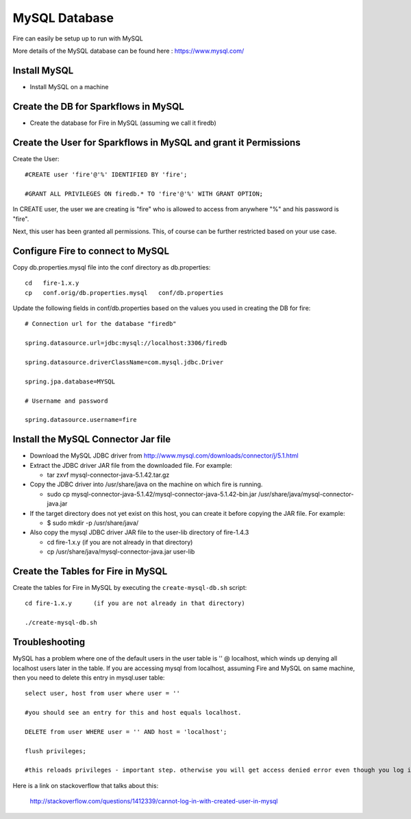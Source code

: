 MySQL Database
==============

Fire can easily be setup up to run with MySQL

More details of the MySQL database can be found here : https://www.mysql.com/

Install MySQL
-------------

* Install MySQL on a machine

Create the DB for Sparkflows in MySQL
------------------------------------- 

* Create the database for Fire in MySQL (assuming we call it firedb)


Create the User for Sparkflows in MySQL and grant it Permissions
-----------------------------------------------------------------

Create the User::

    #CREATE user 'fire'@'%' IDENTIFIED BY 'fire';

    #GRANT ALL PRIVILEGES ON firedb.* TO 'fire'@'%' WITH GRANT OPTION;

 
In CREATE user, the user we are creating is "fire" who is allowed to access from anywhere "%" and his password is "fire".

Next, this user has been granted all permissions. This, of course can be further restricted based on your use case.

Configure Fire to connect to MySQL
----------------------------------

Copy db.properties.mysql file into the conf directory as db.properties::

    cd   fire-1.x.y
    cp   conf.orig/db.properties.mysql   conf/db.properties

 

Update the following fields in conf/db.properties based on the values you used in creating the DB for fire::


    # Connection url for the database "firedb"

    spring.datasource.url=jdbc:mysql://localhost:3306/firedb

    spring.datasource.driverClassName=com.mysql.jdbc.Driver

    spring.jpa.database=MYSQL

    # Username and password

    spring.datasource.username=fire
    

Install the MySQL Connector Jar file
-------------------------------------

* Download the MySQL JDBC driver from http://www.mysql.com/downloads/connector/j/5.1.html
* Extract the JDBC driver JAR file from the downloaded file. For example:

  * tar zxvf mysql-connector-java-5.1.42.tar.gz
* Copy the JDBC driver into /usr/share/java on the machine on which fire is running.

  * sudo cp mysql-connector-java-5.1.42/mysql-connector-java-5.1.42-bin.jar /usr/share/java/mysql-connector-java.jar
* If the target directory does not yet exist on this host, you can create it before copying the JAR file. For example:

  * $ sudo mkdir -p /usr/share/java/
* Also copy the mysql JDBC driver JAR file to the user-lib directory of fire-1.4.3

  * cd fire-1.x.y    (if you are not already in that directory)
  * cp /usr/share/java/mysql-connector-java.jar      user-lib


Create the Tables for Fire in MySQL
----------------------------------- 

Create the tables for Fire in MySQL by executing the ``create-mysql-db.sh`` script::

    cd fire-1.x.y      (if you are not already in that directory)

    ./create-mysql-db.sh


Troubleshooting
---------------

MySQL has a problem where one of the default users in the user table is '' @ localhost, which winds up denying all localhost users later in the table. If you are accessing mysql from localhost, assuming Fire and MySQL on same machine, then you need to delete this entry in mysql.user table::


    select user, host from user where user = ''          

    #you should see an entry for this and host equals localhost.

    DELETE from user WHERE user = '' AND host = 'localhost';

    flush privileges;

    #this reloads privileges - important step. otherwise you will get access denied error even though you log in with the correct user.


Here is a link on stackoverflow that talks about this:

            http://stackoverflow.com/questions/1412339/cannot-log-in-with-created-user-in-mysql
            

